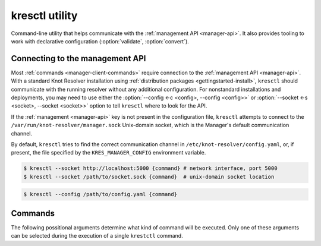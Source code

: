 .. SPDX-License-Identifier: GPL-3.0-or-later

.. _manager-client:

***************
kresctl utility
***************

.. program:: kresctl

Command-line utility that helps communicate with the :ref:`management API <manager-api>`.
It also provides tooling to work with declarative configuration (:option:`validate`, :option:`convert`).

.. option:: -h, --help

    Shows help message.
    It can be also used with every :ref:`command <manager-client-commands>` for its help message.


================================
Connecting to the management API
================================

Most :ref:`commands <manager-client-commands>` require connection to the
:ref:`management API <manager-api>`. With a standard Knot Resolver installation
using :ref:`distribution packages <gettingstarted-install>`, ``kresctl``
should communicate with the running resolver without any additional configuration.
For nonstandard installations and deployments, you may need to use either
the :option:`--config <-c <config>, --config <config>>` or
:option:`--socket <-s <socket>, --socket <socket>>` option to tell
``kresctl`` where to look for the API.

If the :ref:`management <manager-api>` key is not present in the configuration file,
``kresctl`` attempts to connect to the ``/var/run/knot-resolver/manager.sock``
Unix-domain socket, which is the Manager's default communication channel.

By default, ``kresctl`` tries to find the correct communication channel in
``/etc/knot-resolver/config.yaml``, or, if present, the file specified by the
``KRES_MANAGER_CONFIG`` environment variable.

.. option:: -s <socket>, --socket <socket>

    Optional, path to Unix-domain socket or network interface of the
    :ref:`management API <manager-api>`. Cannot be used together with
    :option:`--config <-c <config>, --config <config>>`.

.. code-block:: bash

    $ kresctl --socket http://localhost:5000 {command} # network interface, port 5000
    $ kresctl --socket /path/to/socket.sock {command}  # unix-domain socket location

.. option:: -c <config>, --config <config>

    Optional, path to Knot Resolver declarative configuration to retrieve
    Unix-domain socket or network interface of the management API from. Cannot
    be used together with :option:`--socket <-s <socket>, --socket <socket>>`.

.. code-block:: bash

    $ kresctl --config /path/to/config.yaml {command}

.. _manager-client-commands:

========
Commands
========

The following possitional arguments determine what kind of command will be executed.
Only one of these arguments can be selected during the execution of a single ``krestctl`` command.


.. option:: config

    Performs operations on the running resolver's configuration.
    Requires connection to the management API.


    **Operations:**

    Use one of the following operations to be performed on the configuration.


    .. option:: get

        Get current configuration from the resolver.

        .. option:: -p <path>, --path <path>

            Optional, path (JSON pointer, RFC6901) to the configuration resources.
            By default, the entire configuration is selected.

        .. option:: --json, --yaml

            :default: :option:`--json`

            Get configuration data in JSON or YAML format.

        .. option:: <file>

            Optional, path to the file where to save exported configuration data.
            If not specified, data will be printed.


    .. option:: set

        Set new configuration for the resolver.

        .. option:: -p <path>, --path <path>

            Optional, path (JSON pointer, RFC6901) to the configuration resources.
            By default, the entire configuration is selected.

        .. option:: --json, --yaml

            :default: :option:`--json`

            Set configuration data in JSON or YAML format.

        .. option:: [ <file> | <value> ]

            Optional, path to file with new configuraion or new configuration value.
            If not specified, value will be readed from stdin.


    .. option:: delete

        Delete given configuration property or list item at the given index.

        .. option:: -p <path>, --path <path>

            Optional, path (JSON pointer, RFC6901) to the configuration resources.
            By default, the entire configuration is selected.


    This command reads current ``network`` configuration subtree from the resolver and exports it to file in YAML format.

    .. code-block:: bash

        $ kresctl config get --yaml -p /network ./network-config.yaml

    Next command changes workers configuration to ``8``.

    .. code-block:: bash

        $ kresctl config set -p /workers 8

.. option:: metrics

    Reads agregated metrics data in Propmetheus format directly from the running resolver.
    Requires connection to the management API.

    .. option:: <file>

        Optional, file where to export Prometheus metrics.
        If not specified, the metrics are printed.

    .. code-block:: bash

        $ kresctl metrics ./metrics/data.txt

.. option:: cache clear

        Purge cache records matching the specified criteria.

    .. option:: --exact-name

        If set, only records with the exact same name are removed, not the whole subtree.

    .. option:: --rr-type <rr-type>

        The record type to remove. Only supported together with :option:`--exact-name`.

        Optional.

    .. option:: --chunk-size <chunk-size>

        :default: 100

        The number of records to remove in a single round.
        The purpose is not to block the resolver for too long.
        The resolver repeats the command after at least one millisecond, until all the matching data is cleared.

    .. option:: [name]

        The subtree to purge.
        If not provided, the whole cache is purged (and any other parameters are disregarded).

    .. code-block:: bash

        $ kresctl cache clear
        $ kresctl cache clear example.com.
        $ kresctl cache clear --exact-name example.com.


.. option:: schema


    Shows JSON-schema repersentation of the Knot Resolver's configuration.

    .. option:: -l, --live

        Get configuration JSON-schema from the running resolver.
        Requires connection to the management API.

    .. option:: <file>

        Optional, file where to export JSON-schema.
        If not specified, the JSON-schema is printed.

    .. code-block:: bash

        $ kresctl schema --live ./mydir/config-schema.json


.. option:: validate

    Validates configuration in JSON or YAML format.

    .. option:: --no-strict

        Ignore strict rules during validation, e.g. path/file existence.

    .. option:: <input_file>

        File with configuration in YAML or JSON format.

    .. code-block:: bash

        $ kresctl validate input-config.json


.. option:: convert

    Converts JSON or YAML configuration to Lua script.

    .. option:: --no-strict

        Ignore strict rules during validation, e.g. path/file existence.

    .. option:: <input_file>

        File with configuration in YAML or JSON format.

    .. option:: <output_file>

        Optional, output file for converted configuration in Lua script.
        If not specified, converted configuration is printed.

    .. code-block:: bash

        $ kresctl convert input-config.yaml output-script.lua


.. option:: reload

    Tells the resolver to reload YAML configuration file.
    Old processes are replaced by new ones (with updated configuration) using rolling restarts.
    So there will be no DNS service unavailability during reload operation.
    Requires connection to the management API.


.. option:: stop

    Tells the resolver to shutdown everthing.
    No process will run after this command.
    Requires connection to the management API.
